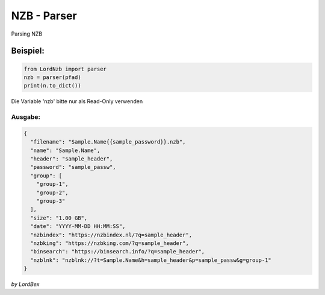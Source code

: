NZB - Parser
============

Parsing NZB

=========
Beispiel:
=========

.. code-block:: python

   from LordNzb import parser
   nzb = parser(pfad)
   print(n.to_dict())

Die Variable 'nzb' bitte nur als Read-Only verwenden


Ausgabe:
********

.. code-block:: json

    {
      "filename": "Sample.Name{{sample_password}}.nzb",
      "name": "Sample.Name",
      "header": "sample_header",
      "password": "sample_passw",
      "group": [
        "group-1",
        "group-2",
        "group-3"
      ],
      "size": "1.00 GB",
      "date": "YYYY-MM-DD HH:MM:SS",
      "nzbindex": "https://nzbindex.nl/?q=sample_header",
      "nzbking": "https://nzbking.com/?q=sample_header",
      "binsearch": "https://binsearch.info/?q=sample_header",
      "nzblnk": "nzblnk://?t=Sample.Name&h=sample_header&p=sample_passw&g=group-1"
    }


*by LordBex*

